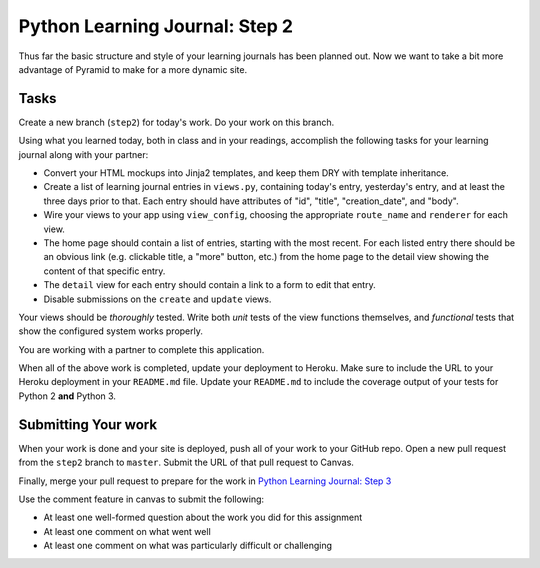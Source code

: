 ===============================
Python Learning Journal: Step 2
===============================

Thus far the basic structure and style of your learning journals has been planned out. Now we want to take a bit more advantage of Pyramid to make for a more dynamic site.

Tasks
=====

Create a new branch (``step2``) for today's work. Do your work on this branch.

Using what you learned today, both in class and in your readings, accomplish the following tasks for your learning journal along with your partner:

* Convert your HTML mockups into Jinja2 templates, and keep them DRY with template inheritance.
* Create a list of learning journal entries in ``views.py``, containing today's entry, yesterday's entry, and at least the three days prior to that. Each entry should have attributes of "id", "title", "creation_date", and "body".
* Wire your views to your app using ``view_config``, choosing the appropriate ``route_name`` and ``renderer`` for each view.
* The home page should contain a list of entries, starting with the most recent. For each listed entry there should be an obvious link (e.g. clickable title, a "more" button, etc.) from the home page to the detail view showing the content of that specific entry.
* The ``detail`` view for each entry should contain a link to a form to edit that entry.
* Disable submissions on the ``create`` and ``update`` views.

Your views should be *thoroughly* tested. Write both *unit* tests of the view functions themselves, and *functional* tests that show the configured system works properly.

You are working with a partner to complete this application.

When all of the above work is completed, update your deployment to Heroku. Make sure to include the URL to your Heroku deployment in your ``README.md`` file. Update your ``README.md`` to include the coverage output of your tests for Python 2 **and** Python 3.

Submitting Your work
====================

When your work is done and your site is deployed, push all of your work to your GitHub repo. Open a new pull request from the ``step2`` branch to ``master``. Submit the URL of that pull request to Canvas.

Finally, merge your pull request to prepare for the work in `Python Learning Journal: Step 3 <pyramid_lj_3.html>`_

Use the comment feature in canvas to submit the following:

* At least one well-formed question about the work you did for this assignment
* At least one comment on what went well
* At least one comment on what was particularly difficult or challenging